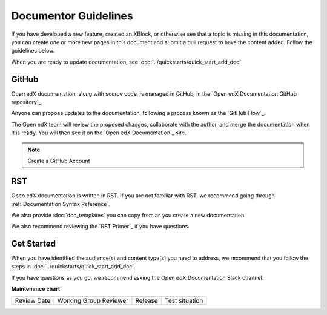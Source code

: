 .. _Documentor Guidelines:

Documentor Guidelines
######################

.. tags:: documentor, reference

If you have developed a new feature, created an XBlock, or otherwise see that a topic is missing in this documentation, you can create one or more new pages in this document and submit a pull request to have the content added.  Follow the guidelines below.

When you are ready to update documentation, see :doc:`../quickstarts/quick_start_add_doc`.

GitHub
******

Open edX documentation, along with source code, is managed in GitHub, in the `Open edX Documentation GitHub repository`_.

Anyone can propose updates to the documentation, following a process known as the `GitHub Flow`_.

The Open edX team will review the proposed changes, collaborate with the author, and merge the documentation when it is ready. You will then see it on the `Open edX Documentation`_ site.

.. note:: Create a GitHub Account


    .. include:: ../how-tos/reusable_content/create_github_account.txt

RST
***

Open edX documentation is written in RST. If you are not familiar with RST, we recommend going through :ref:`Documentation Syntax Reference`.

We also provide :doc:`doc_templates` you can copy from as you create a new documentation.

We also recommend reviewing the `RST Primer`_ if you have questions.

Get Started
***********

When you have identified the audience(s) and content type(s) you need to address, we recommend that you follow the steps in :doc:`../quickstarts/quick_start_add_doc`.

If you have questions as you go, we recommend asking the Open edX Documentation Slack channel.

.. seealso::

   :ref:`About Open edX Documentation Standards` (concept)

   :ref:`Documentation Maintenance Process` (reference)

   :ref:`Guidelines for Writing Global English` (reference)

   :ref:`Open edX Documentation Writing Style Guide` (reference)

   :ref:`Documentation Templates` (reference)

   :ref:`Documentation Syntax Reference` (reference)

   :ref:`Documentation Audiences` (concept)

   :ref:`Update An Existing Doc via GitHub` (how-to)

   :ref:`Add New Documentation via GitHub` (how-to)

   :ref:`Report a problem with the docs` (how-to)


**Maintenance chart**

+--------------+-------------------------------+----------------+--------------------------------+
| Review Date  | Working Group Reviewer        |   Release      |Test situation                  |
+--------------+-------------------------------+----------------+--------------------------------+
|              |                               |                |                                |
+--------------+-------------------------------+----------------+--------------------------------+

